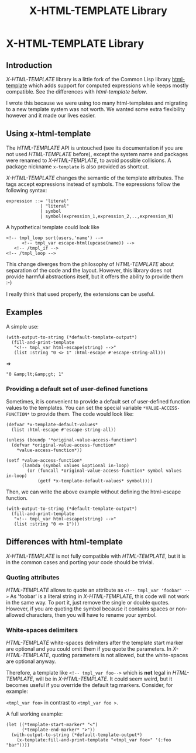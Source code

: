 #+title: X-HTML-TEMPLATE Library
#+startup: showall content

* X-HTML-TEMPLATE Library

** Introduction
/X-HTML-TEMPLATE/ library is a little fork of the Common Lisp library
[[http://weitz.de/html-template/][html-template]] which adds support for computed expressions while keeps
mostly compatible. See the differences with /html-template/ [[Differences with html-template][below]].

I wrote this because we were using too many html-templates and
migrating to a new template system was not worth. We wanted some extra
flexibility however and it made our lives easier.

** Using x-html-template
The /HTML-TEMPLATE/ API is untouched (see its documentation if you are
not used /HTML-TEMPLATE/ before), except the system name and packages
were renamed to /X-HTML-TEMPLATE/, to avoid possible collisions. A
package nickname =x-template= is also provided as shortcut.

/X-HTML-TEMPLATE/ changes the semantic of the template attributes. The
tags accept expressions instead of symbols. The expressions follow the following syntax:

#+BEGIN_EXAMPLE
  expression ::= 'literal'
               | "literal"
               | symbol
               | symbol(expression_1,expression_2,..,expression_N)
#+END_EXAMPLE

A hypothetical template could look like

#+BEGIN_EXAMPLE
<!-- tmpl_loop sort(users,'name') -->
      <!-- tmpl_var escape-html(upcase(name)) -->
   <!-- /tmpl_if -->
<!-- /tmpl_loop -->
#+END_EXAMPLE

This change diverges from the philosophy of /HTML-TEMPLATE/ about
separation of the code and the layout. However, this library does not
provide harmful abstractions itself, but it offers the ability to
provide them :-)

I really think that used properly, the extensions can be useful.

** Examples

A simple use:

#+BEGIN_SRC common-lisp
  (with-output-to-string (*default-template-output*)
    (fill-and-print-template
     "<!-- tmpl_var html-escape(string) -->"
     (list :string "0 <> 1" :html-escape #'escape-string-all)))
#+END_SRC
=>
#+BEGIN_EXAMPLE
"0 &amp;lt;&amp;gt; 1"
#+END_EXAMPLE

*** Providing a default set of user-defined functions
Sometimes, it is convenient to provide a default set of user-defined
function values to the templates. You can set the special variable
=*VALUE-ACCESS-FUNCTION*= to provide them. The code would look like:

#+BEGIN_SRC common-lisp
  (defvar *x-template-default-values*
    (list :html-escape #'escape-string-all))

  (unless (boundp '*original-value-access-function*)
    (defvar *original-value-access-function*
      ,*value-access-function*))

  (setf *value-access-function*
        (lambda (symbol values &optional in-loop)
          (or (funcall *original-value-access-function* symbol values in-loop)
              (getf *x-template-default-values* symbol))))
#+END_SRC

Then, we can write the above example without defining the html-escape
function.
#+BEGIN_SRC common-lisp
  (with-output-to-string (*default-template-output*)
    (fill-and-print-template
     "<!-- tmpl_var html-escape(string) -->"
     (list :string "0 <> 1")))
#+END_SRC


** Differences with html-template
/X-HTML-TEMPLATE/ is not fully compatible with /HTML-TEMPLATE/, but it
is in the common cases and porting your code should be trivial.

*** Quoting attributes
/HTML-TEMPLATE/ allows to quote an attribute as =<!-- tmpl_var 'foobar' -->=
As 'foobar' is a literal string in /X-HTML-TEMPLATE/, this code will not
work in the same way. To port it, just remove the single or double
quotes. However, if you are quoting the symbol because it contains
spaces or non-allowed characters, then you will have to rename your
symbol.

*** White-spaces delimiters

/HTML-TEMPLATE/ white-spaces delimiters after the template start
marker are optional and you could omit them if you quote the
parameters. In /X-HTML-TEMPLATE/, quoting parameters is not allowed,
but the white-spaces are optional anyway.

Therefore, a template like =<!-- tmpl_var foo-->= which is *not* legal
in /HTML-TEMPLATE/, will be in /X-HTML-TEMPLATE/. It could seem weird,
but it becomes useful if you override the default tag
markers. Consider, for example:

=<tmpl_var foo>= in contrast to =<tmpl_var foo >=.

A full working example:

#+BEGIN_SRC common-lisp
  (let ((*template-start-marker* "<")
        (*template-end-marker* ">"))
    (with-output-to-string (*default-template-output*)
      (x-template:fill-and-print-template "<tmpl_var foo>" '(:foo "bar"))))
#+END_SRC
